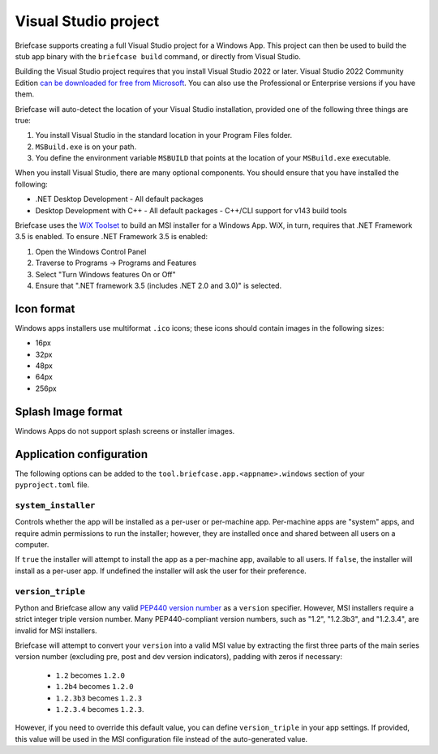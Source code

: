 =====================
Visual Studio project
=====================

Briefcase supports creating a full Visual Studio project for a Windows App. This
project can then be used to build the stub app binary with the ``briefcase
build`` command, or directly from Visual Studio.

Building the Visual Studio project requires that you install Visual Studio 2022
or later. Visual Studio 2022 Community Edition `can be downloaded for free from
Microsoft <https://visualstudio.microsoft.com/vs/community/>`__. You can also
use the Professional or Enterprise versions if you have them.

Briefcase will auto-detect the location of your Visual Studio installation,
provided one of the following three things are true:

1. You install Visual Studio in the standard location in your Program Files folder.
2. ``MSBuild.exe`` is on your path.
3. You define the environment variable ``MSBUILD`` that points at the location of
   your ``MSBuild.exe`` executable.

When you install Visual Studio, there are many optional components. You should
ensure that you have installed the following:

* .NET Desktop Development
  - All default packages
* Desktop Development with C++
  - All default packages
  - C++/CLI support for v143 build tools

Briefcase uses the `WiX Toolset <https://wixtoolset.org/>`__ to build an MSI
installer for a Windows App. WiX, in turn, requires that .NET Framework 3.5 is
enabled. To ensure .NET Framework 3.5 is enabled:

1. Open the Windows Control Panel
2. Traverse to Programs -> Programs and Features
3. Select "Turn Windows features On or Off"
4. Ensure that ".NET framework 3.5 (includes .NET 2.0 and 3.0)" is selected.

Icon format
===========

Windows apps installers use multiformat ``.ico`` icons; these icons should
contain images in the following sizes:

* 16px
* 32px
* 48px
* 64px
* 256px

Splash Image format
===================

Windows Apps do not support splash screens or installer images.

Application configuration
=========================

The following options can be added to the
``tool.briefcase.app.<appname>.windows`` section of your ``pyproject.toml``
file.

``system_installer``
--------------------

Controls whether the app will be installed as a per-user or per-machine app.
Per-machine apps are "system" apps, and require admin permissions to run the
installer; however, they are installed once and shared between all users on a
computer.

If ``true`` the installer will attempt to install the app as a per-machine app,
available to all users. If ``false``, the installer will install as a per-user
app. If undefined the installer will ask the user for their preference.

``version_triple``
------------------

Python and Briefcase allow any valid `PEP440 version number
<https://www.python.org/dev/peps/pep-0440/>`_ as a ``version`` specifier.
However, MSI installers require a strict integer triple version number. Many
PEP440-compliant version numbers, such as "1.2", "1.2.3b3", and "1.2.3.4", are
invalid for MSI installers.

Briefcase will attempt to convert your ``version`` into a valid MSI value by
extracting the first three parts of the main series version number (excluding
pre, post and dev version indicators), padding with zeros if necessary:

    * ``1.2`` becomes ``1.2.0``
    * ``1.2b4`` becomes ``1.2.0``
    * ``1.2.3b3`` becomes ``1.2.3``
    * ``1.2.3.4`` becomes ``1.2.3``.

However, if you need to override this default value, you can define
``version_triple`` in your app settings. If provided, this value will be used
in the MSI configuration file instead of the auto-generated value.
